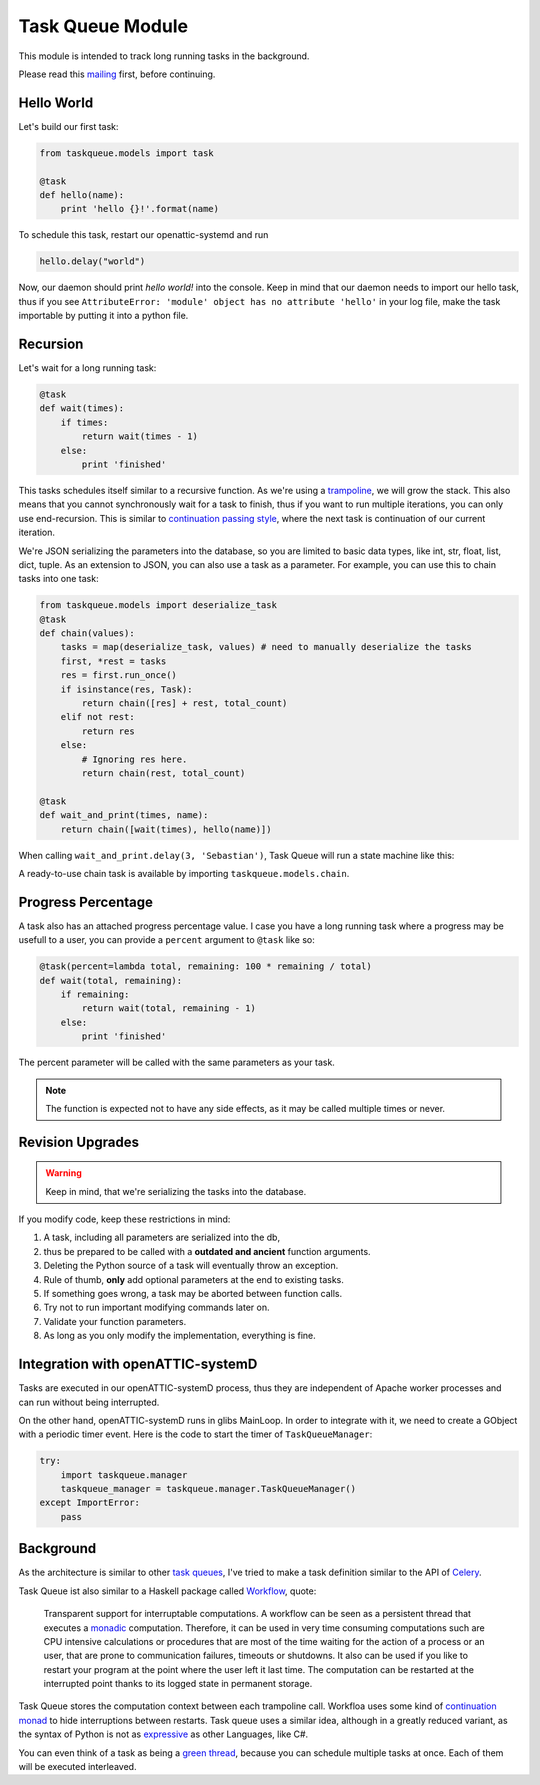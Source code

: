 Task Queue Module
=================

This module is intended to track long running tasks in the background.

Please read this mailing_ first, before continuing.

Hello World
-----------

Let's build our first task:

.. code-block:: Python

    from taskqueue.models import task

    @task
    def hello(name):
        print 'hello {}!'.format(name)


To schedule this task, restart our openattic-systemd and run

.. code-block:: Python

    hello.delay("world")

Now, our daemon should print `hello world!` into the console. Keep in mind that our daemon needs to
import our hello task, thus if you see ``AttributeError: 'module' object has no attribute 'hello'``
in your log file, make the task importable by putting it into a python file.

Recursion
---------

Let's wait for a long running task:

.. code-block:: Python

    @task
    def wait(times):
        if times:
            return wait(times - 1)
        else:
            print 'finished'

This tasks schedules itself similar to a recursive function. As we're using a
`trampoline <https://en.wikipedia.org/wiki/Trampoline_(computing)>`_, we will grow the stack. This
also means that you cannot synchronously wait for a task to finish, thus if you want to run
multiple iterations, you can only use end-recursion. This is similar to
`continuation passing style <https://de.wikipedia.org/wiki/Continuation-passing_style>`_, where
the next task is continuation of our current iteration.

We're JSON serializing the parameters into the database, so you are limited to basic data types,
like int, str, float, list, dict, tuple. As an extension to JSON, you can also use a task as a
parameter. For example, you can use this to chain tasks into one task:

.. code-block:: Python

    from taskqueue.models import deserialize_task
    @task
    def chain(values):
        tasks = map(deserialize_task, values) # need to manually deserialize the tasks
        first, *rest = tasks
        res = first.run_once()
        if isinstance(res, Task):
            return chain([res] + rest, total_count)
        elif not rest:
            return res
        else:
            # Ignoring res here.
            return chain(rest, total_count)

    @task
    def wait_and_print(times, name):
        return chain([wait(times), hello(name)])

When calling ``wait_and_print.delay(3, 'Sebastian')``, Task Queue will run a state machine like this:

.. image:: http://g.gravizo.com/g?digraph%20G%20{rankdir=%22LR%22;%20chain1%20-%3E%20wait1%20-%3E%20wait2%20-%3E%20wait3%20-%3E%20chain2%20-%3E%20hello;}

A ready-to-use chain task is available by importing ``taskqueue.models.chain``.

Progress Percentage
-------------------

A task also has an attached progress percentage value. I case you have a long running task where a
progress may be usefull to a user, you can provide a ``percent`` argument to ``@task`` like so:

.. code-block:: Python

    @task(percent=lambda total, remaining: 100 * remaining / total)
    def wait(total, remaining):
        if remaining:
            return wait(total, remaining - 1)
        else:
            print 'finished'

The percent parameter will be called with the same parameters as your task.

.. note:: The function is expected not to have any side effects, as it may be called multiple times
   or never.

Revision Upgrades
-----------------

.. warning:: Keep in mind, that we're serializing the tasks into the database.

If you modify code, keep these restrictions in mind:

#. A task, including all parameters are serialized into the db,
#. thus be prepared to be called with a **outdated and ancient** function arguments.
#. Deleting the Python source of a task will eventually throw an exception.
#. Rule of thumb, **only** add optional parameters at the end to existing tasks.
#. If something goes wrong, a task may be aborted between function calls.
#. Try not to run important modifying commands later on.
#. Validate your function parameters.
#. As long as you only modify the implementation, everything is fine.

Integration with openATTIC-systemD
----------------------------------

Tasks are executed in our openATTIC-systemD process, thus they are independent of Apache worker
processes and can run without being interrupted.

On the other hand, openATTIC-systemD runs in glibs MainLoop. In order to integrate with it, we need
to create a GObject with a periodic timer event. Here is the code to start the timer of
``TaskQueueManager``:

.. code-block:: Python

     try:
         import taskqueue.manager
         taskqueue_manager = taskqueue.manager.TaskQueueManager()
     except ImportError:
         pass


Background
----------

As the architecture is similar to other `task queues <https://www.fullstackpython.com/task-queues.html>`_,
I've tried to make a task definition similar to the API of
`Celery <http://docs.celeryproject.org/en/latest/getting-started/first-steps-with-celery.html#application>`_.

Task Queue ist also similar to a Haskell package called `Workflow <https://hackage.haskell.org/package/Workflow>`_,
quote:

    Transparent support for interruptable computations. A workflow can be seen as a persistent
    thread that executes a `monadic <https://en.wikipedia.org/wiki/Monad_(functional_programming)>`_
    computation. Therefore, it can be used in very time consuming
    computations such are CPU intensive calculations or procedures that are most of the time
    waiting for the action of a process or an user, that are prone to communication failures,
    timeouts or shutdowns. It also can be used if you like to restart your program at the point
    where the user left it last time. The computation can be restarted at the interrupted
    point thanks to its logged state in permanent storage.

Task Queue stores the computation context between each trampoline call. Workfloa uses some kind of
`continuation monad <http://www.haskellforall.com/2012/12/the-continuation-monad.html>`_ to hide
interruptions between restarts. Task queue uses a similar idea, although in a greatly reduced
variant, as the syntax of Python is not as `expressive <http://www.fh-wedel.de/~si/seminare/ss13/Ausarbeitung/07.Monaden/haskell.html#3>`_
as other Languages, like C#.

You can even think of a task as being a `green thread <https://en.wikipedia.org/wiki/Green_threads>`_,
because you can schedule multiple tasks at once. Each of them will be executed interleaved.

.. _mailing: https://groups.google.com/forum/#!topic/openattic-users/1-MTS9B60rI